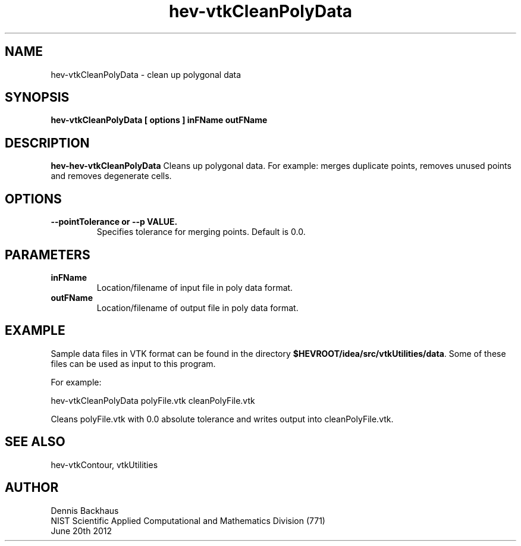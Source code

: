 .TH hev-vtkCleanPolyData
.SH NAME
hev-vtkCleanPolyData - clean up polygonal data

.SH SYNOPSIS
.B hev-vtkCleanPolyData [ options ] inFName outFName

.SH DESCRIPTION
.B hev-hev-vtkCleanPolyData
Cleans up polygonal data. For example: merges duplicate points,
removes unused points and removes degenerate cells.

.PP

.SH OPTIONS
.TP
.B --pointTolerance or --p VALUE.
Specifies tolerance for merging points.
Default is 0.0.

.SH PARAMETERS
.TP
.B inFName
Location/filename of input file in poly data format.

.TP
.B outFName
Location/filename of output file in poly data format.

.SH EXAMPLE

Sample data files in VTK format can be found in the directory
\fB$HEVROOT/idea/src/vtkUtilities/data\fR.  Some of these files can
be used as input to this program.

For example:

  hev-vtkCleanPolyData polyFile.vtk cleanPolyFile.vtk

Cleans polyFile.vtk with 0.0 absolute tolerance and writes output into
cleanPolyFile.vtk.


.SH SEE ALSO

hev-vtkContour, vtkUtilities


.SH AUTHOR
Dennis Backhaus
.br
NIST Scientific Applied Computational and Mathematics Division (771)
.br
June 20th 2012
